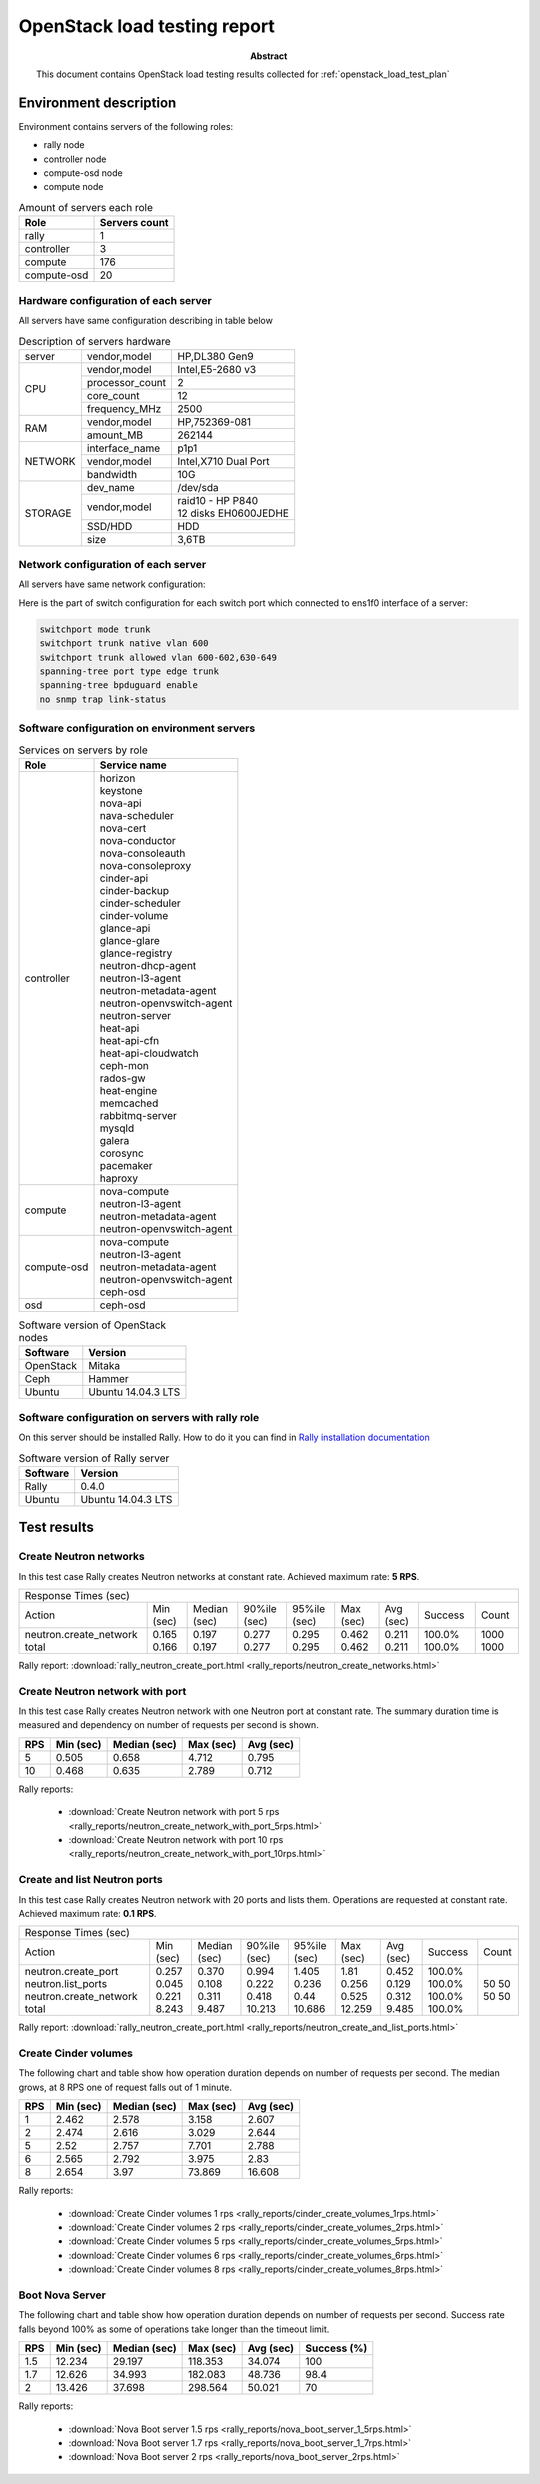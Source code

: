 .. _openstack_load_report:

*****************************
OpenStack load testing report
*****************************

:Abstract:

  This document contains OpenStack load testing results collected for
  :ref:`openstack_load_test_plan`


Environment description
=======================
Environment contains servers of the following roles:

- rally node
- controller node
- compute-osd node
- compute node

.. table:: Amount of servers each role

   +------------+--------------+
   |Role        |Servers count |
   +============+==============+
   |rally       |1             |
   +------------+--------------+
   |controller  |3             |
   +------------+--------------+
   |compute     |176           |
   +------------+--------------+
   |compute-osd |20            |
   +------------+--------------+

Hardware configuration of each server
-------------------------------------
All servers have same configuration describing in table below

.. table:: Description of servers hardware

   +-------+----------------+-------------------------------+
   |server |vendor,model    |HP,DL380 Gen9                  |
   +-------+----------------+-------------------------------+
   |CPU    |vendor,model    |Intel,E5-2680 v3               |
   |       +----------------+-------------------------------+
   |       |processor_count |2                              |
   |       +----------------+-------------------------------+
   |       |core_count      |12                             |
   |       +----------------+-------------------------------+
   |       |frequency_MHz   |2500                           |
   +-------+----------------+-------------------------------+
   |RAM    |vendor,model    |HP,752369-081                  |
   |       +----------------+-------------------------------+
   |       |amount_MB       |262144                         |
   +-------+----------------+-------------------------------+
   |NETWORK|interface_name  |p1p1                           |
   |       +----------------+-------------------------------+
   |       |vendor,model    |Intel,X710 Dual Port           |
   |       +----------------+-------------------------------+
   |       |bandwidth       |10G                            |
   +-------+----------------+-------------------------------+
   |STORAGE|dev_name        |/dev/sda                       |
   |       +----------------+-------------------------------+
   |       |vendor,model    | | raid10 - HP P840            |
   |       |                | | 12 disks EH0600JEDHE        |
   |       +----------------+-------------------------------+
   |       |SSD/HDD         |HDD                            |
   |       +----------------+-------------------------------+
   |       |size            | 3,6TB                         |
   +-------+----------------+-------------------------------+

Network configuration of each server
------------------------------------
All servers have same network configuration:

.. image:: network_scheme.png
   :alt: Network Scheme of the environment

Here is the part of switch configuration for each switch port which connected to
ens1f0 interface of a server:

.. code:: bash

   switchport mode trunk
   switchport trunk native vlan 600
   switchport trunk allowed vlan 600-602,630-649
   spanning-tree port type edge trunk
   spanning-tree bpduguard enable
   no snmp trap link-status


Software configuration on environment servers
---------------------------------------------
.. table:: Services on servers by role

   +------------+----------------------------+
   |Role        |Service name                |
   +============+============================+
   |controller  || horizon                   |
   |            || keystone                  |
   |            || nova-api                  |
   |            || nava-scheduler            |
   |            || nova-cert                 |
   |            || nova-conductor            |
   |            || nova-consoleauth          |
   |            || nova-consoleproxy         |
   |            || cinder-api                |
   |            || cinder-backup             |
   |            || cinder-scheduler          |
   |            || cinder-volume             |
   |            || glance-api                |
   |            || glance-glare              |
   |            || glance-registry           |
   |            || neutron-dhcp-agent        |
   |            || neutron-l3-agent          |
   |            || neutron-metadata-agent    |
   |            || neutron-openvswitch-agent |
   |            || neutron-server            |
   |            || heat-api                  |
   |            || heat-api-cfn              |
   |            || heat-api-cloudwatch       |
   |            || ceph-mon                  |
   |            || rados-gw                  |
   |            || heat-engine               |
   |            || memcached                 |
   |            || rabbitmq-server           |
   |            || mysqld                    |
   |            || galera                    |
   |            || corosync                  |
   |            || pacemaker                 |
   |            || haproxy                   |
   +------------+----------------------------+
   |compute     || nova-compute              |
   |            || neutron-l3-agent          |
   |            || neutron-metadata-agent    |
   |            || neutron-openvswitch-agent |
   +------------+----------------------------+
   |compute-osd || nova-compute              |
   |            || neutron-l3-agent          |
   |            || neutron-metadata-agent    |
   |            || neutron-openvswitch-agent |
   |            || ceph-osd                  |
   +------------+----------------------------+
   |osd         |ceph-osd                    |
   +------------+----------------------------+

.. table:: Software version of OpenStack nodes

   +------------+-------------------+
   |Software    |Version            |
   +============+===================+
   |OpenStack   |Mitaka             |
   +------------+-------------------+
   |Ceph        |Hammer             |
   +------------+-------------------+
   |Ubuntu      |Ubuntu 14.04.3 LTS |
   +------------+-------------------+


Software configuration on servers with rally role
-------------------------------------------------

On this server should be installed Rally. How to do it you can find in
`Rally installation documentation`_

.. table:: Software version of Rally server

   +------------+-------------------+
   |Software    |Version            |
   +============+===================+
   |Rally       |0.4.0              |
   +------------+-------------------+
   |Ubuntu      |Ubuntu 14.04.3 LTS |
   +------------+-------------------+


Test results
============

Create Neutron networks
-----------------------

In this test case Rally creates Neutron networks at constant rate. Achieved
maximum rate: **5 RPS**.

+---------------------------------------------------------------------------------------------------------------------------+
|                                                   Response Times (sec)                                                    |
+------------------------+-----------+--------------+--------------+--------------+-----------+-----------+---------+-------+
| Action                 | Min (sec) | Median (sec) | 90%ile (sec) | 95%ile (sec) | Max (sec) | Avg (sec) | Success | Count |
+------------------------+-----------+--------------+--------------+--------------+-----------+-----------+---------+-------+
| neutron.create_network | 0.165     | 0.197        | 0.277        | 0.295        | 0.462     | 0.211     | 100.0%  | 1000  |
| total                  | 0.166     | 0.197        | 0.277        | 0.295        | 0.462     | 0.211     | 100.0%  | 1000  |
+------------------------+-----------+--------------+--------------+--------------+-----------+-----------+---------+-------+

Rally report: :download:`rally_neutron_create_port.html <rally_reports/neutron_create_networks.html>`


Create Neutron network with port
--------------------------------

In this test case Rally creates Neutron network with one Neutron port at
constant rate. The summary duration time is measured and dependency on number
of requests per second is shown.

.. image:: neutron_create_network_with_port.png

===== =========== ============== =========== ===========
 RPS   Min (sec)   Median (sec)   Max (sec)   Avg (sec)
===== =========== ============== =========== ===========
 5     0.505       0.658          4.712       0.795
 10    0.468       0.635          2.789       0.712
===== =========== ============== =========== ===========

Rally reports:

  * :download:`Create Neutron network with port 5 rps <rally_reports/neutron_create_network_with_port_5rps.html>`
  * :download:`Create Neutron network with port 10 rps <rally_reports/neutron_create_network_with_port_10rps.html>`



Create and list Neutron ports
-----------------------------

In this test case Rally creates Neutron network with 20 ports and lists them.
Operations are requested at constant rate. Achieved maximum rate: **0.1 RPS**.

+-----------------------------------------------------------------------------------------------------------------------------+
|                                                    Response Times (sec)                                                     |
+--------------------------+-----------+--------------+--------------+--------------+-----------+-----------+---------+-------+
| Action                   | Min (sec) | Median (sec) | 90%ile (sec) | 95%ile (sec) | Max (sec) | Avg (sec) | Success | Count |
+--------------------------+-----------+--------------+--------------+--------------+-----------+-----------+---------+-------+
| neutron.create_port      | 0.257     | 0.370        | 0.994        | 1.405        | 1.81      | 0.452     | 100.0%  | 50    |
| neutron.list_ports       | 0.045     | 0.108        | 0.222        | 0.236        | 0.256     | 0.129     | 100.0%  | 50    |
| neutron.create_network   | 0.221     | 0.311        | 0.418        | 0.44         | 0.525     | 0.312     | 100.0%  | 50    |
| total                    | 8.243     | 9.487        | 10.213       | 10.686       | 12.259    | 9.485     | 100.0%  | 50    |
+--------------------------+-----------+--------------+--------------+--------------+-----------+-----------+---------+-------+

Rally report: :download:`rally_neutron_create_port.html <rally_reports/neutron_create_and_list_ports.html>`


Create Cinder volumes
---------------------

The following chart and table show how operation duration depends on number
of requests per second. The median grows, at 8 RPS one of request falls out
of 1 minute.

.. image:: cinder_create_volumes_rps.png

===== =========== ============== =========== ===========
 RPS   Min (sec)   Median (sec)   Max (sec)   Avg (sec)
===== =========== ============== =========== ===========
 1     2.462       2.578          3.158       2.607
 2     2.474       2.616          3.029       2.644
 5     2.52        2.757          7.701       2.788
 6     2.565       2.792          3.975       2.83
 8     2.654       3.97           73.869      16.608
===== =========== ============== =========== ===========

Rally reports:

  * :download:`Create Cinder volumes 1 rps <rally_reports/cinder_create_volumes_1rps.html>`
  * :download:`Create Cinder volumes 2 rps <rally_reports/cinder_create_volumes_2rps.html>`
  * :download:`Create Cinder volumes 5 rps <rally_reports/cinder_create_volumes_5rps.html>`
  * :download:`Create Cinder volumes 6 rps <rally_reports/cinder_create_volumes_6rps.html>`
  * :download:`Create Cinder volumes 8 rps <rally_reports/cinder_create_volumes_8rps.html>`


Boot Nova Server
----------------

The following chart and table show how operation duration depends on number
of requests per second. Success rate falls beyond 100% as some of operations
take longer than the timeout limit.

.. image:: nova_boot_servers_rps.png

===== =========== ============== =========== =========== =============
 RPS   Min (sec)   Median (sec)   Max (sec)   Avg (sec)   Success (%)
===== =========== ============== =========== =========== =============
 1.5   12.234      29.197         118.353     34.074      100
 1.7   12.626      34.993         182.083     48.736      98.4
 2     13.426      37.698         298.564     50.021      70
===== =========== ============== =========== =========== =============

Rally reports:

  * :download:`Nova Boot server 1.5 rps <rally_reports/nova_boot_server_1_5rps.html>`
  * :download:`Nova Boot server 1.7 rps <rally_reports/nova_boot_server_1_7rps.html>`
  * :download:`Nova Boot server 2 rps <rally_reports/nova_boot_server_2rps.html>`



.. references:
.. _Rally installation documentation: https://rally.readthedocs.io/en/latest/install.html
